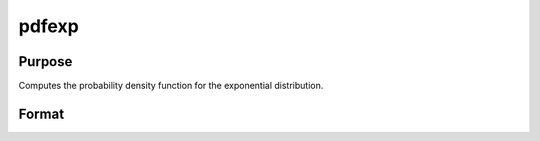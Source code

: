 
pdfexp
==============================================

Purpose
----------------

Computes the probability density function for the exponential distribution.

Format
----------------
.. function:: pdfexp(x,a,b)

    :param x: Nx1 vector or scalar. x must be greater than  a.
    :type x: NxK matrix

    :param a: Location parameter; NxK matrix, Nx1 vector or scalar, ExE conformable with x.
    :type a: TODO

    :param b: the scale parameter sometimes called beta.  b must be greater than 0.
    :type b: Scalar

    :returns: y (*NxK matrix*), Nx1 vector or scalar.

